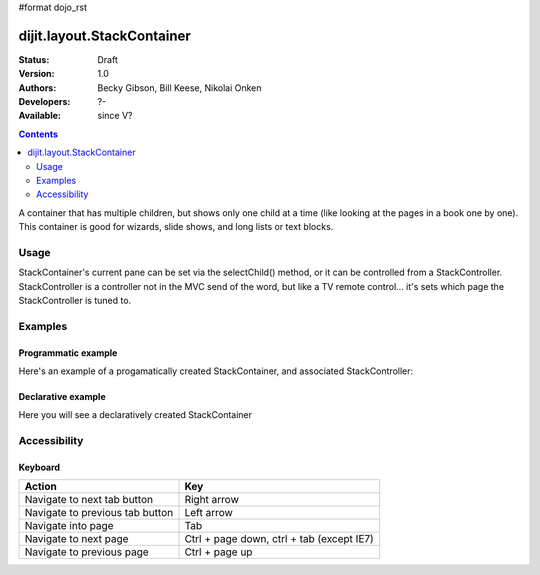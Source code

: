 #format dojo_rst

dijit.layout.StackContainer
===========================

:Status: Draft
:Version: 1.0
:Authors: Becky Gibson, Bill Keese, Nikolai Onken
:Developers: ?-
:Available: since V?

.. contents::
    :depth: 2

A container that has multiple children, but shows only one child at a time (like looking at the pages in a book one by one). This container is good for wizards, slide shows, and long lists or text blocks.

=====
Usage
=====

StackContainer's current pane can be set via the selectChild() method, or it can be controlled from a StackController. StackController
is a controller not in the MVC send of the word, but like a TV remote control... it's sets which page the StackController is tuned to.


========
Examples
========

Programmatic example
--------------------

Here's an example of a progamatically created StackContainer, and associated StackController:

.. cv-compound::
 
  .. cv:: javascript

    <script type="text/javascript">
    dojo.require("dijit.layout.StackContainer");
    dojo.require("dijit.layout.ContentPane");
    dojo.addOnLoad(function(){
        var sc = new dijit.layout.StackContainer({
            style: "height: 300px; width: 400px;",
            id: "myProgStackContainer"
        },"scontainer-prog");
  
        var cp1 = new dijit.layout.ContentPane({
             title: "page 1",
             content: "page 1 content"
        });
        sc.addChild(cp1);
  
        var cp2 = new dijit.layout.ContentPane({
             title: "page 2",
             content: "page 2 content"
        });
        sc.addChild(cp2);
  
        var controller = new dijit.layout.StackController({containerId: "myProgStackContainer"}, "scontroller-prog");

        sc.startup();
        controller.startup();
    });
    </script>

  The html is very simple

  .. cv:: html

    <div id="scontainer-prog"></div>
    <div id="scontroller-prog"></div>


Declarative example
-------------------

Here you will see a declaratively created StackContainer

.. cv-compound::
  
  .. cv:: javascript

    <script type="text/javascript">
    dojo.require("dijit.layout.StackContainer");
    dojo.require("dijit.layout.ContentPane");
    dojo.require("dijit.form.Button");
    </script>

  .. cv:: html

    <button id="previous" onClick="dijit.byId('stackContainer').back()" dojoType="dijit.form.Button"><</button>
    <span dojoType="dijit.layout.StackController" containerId="stackContainer"></span>
    <button id="next" onClick="dijit.byId('stackContainer').forward()" dojoType="dijit.form.Button">></button>
  
    <div dojoType="dijit.layout.StackContainer" id="stackContainer">
      <div dojoType="dijit.layout.ContentPane" title="Questions">
      Please answer following questions
      </div>
      <div dojoType="dijit.layout.ContentPane" title="Answers">
      Here is what you should have answered :P
      </div>
    </div>

  .. cv:: css

    <style type="text/css">
      #stackContainer {
          border: 1px solid #ccc;
          margin-top: 10px;
      }
      
      #stackContainer div {
          padding: 5px;
      }
    </style>


=============
Accessibility
=============

Keyboard
--------

==========================================    =================================================
Action                                        Key
==========================================    =================================================
Navigate to next tab button                   Right arrow
Navigate to previous tab button               Left arrow
Navigate into page                            Tab
Navigate to next page                         Ctrl + page down, ctrl + tab (except IE7)
Navigate to previous page                     Ctrl + page up
==========================================    =================================================

